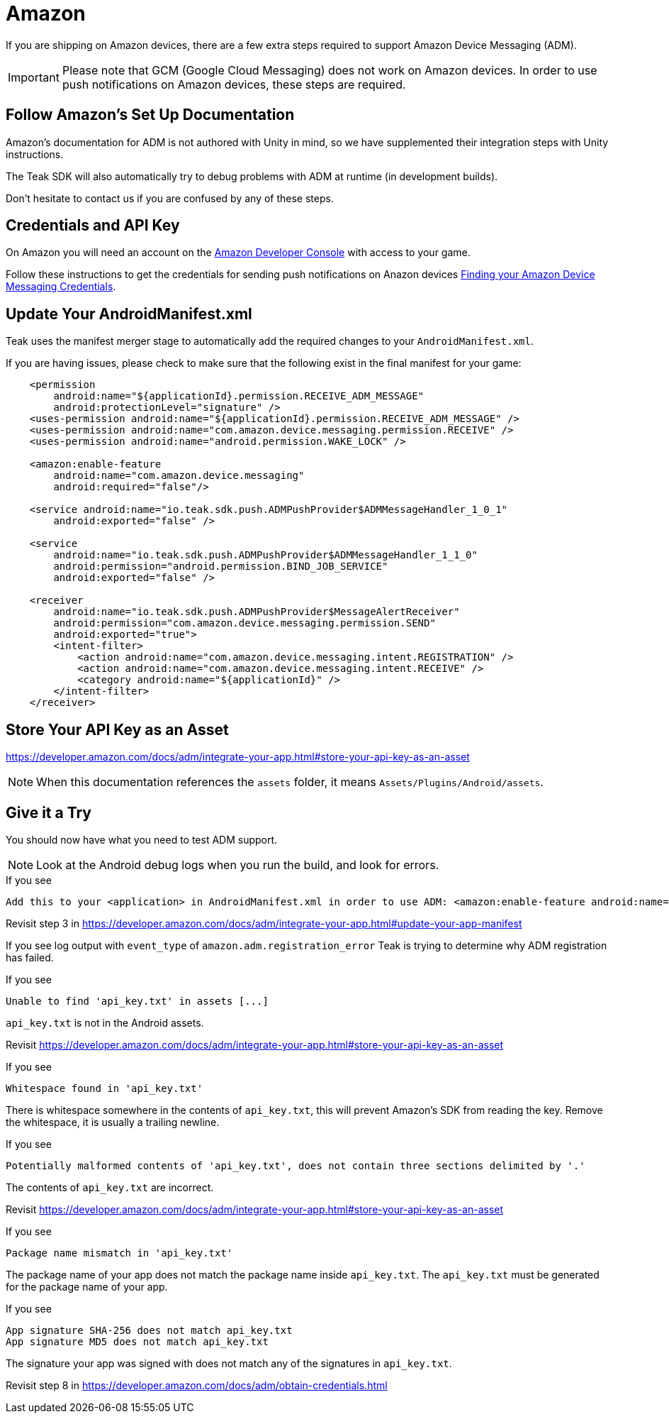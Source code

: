 = Amazon

If you are shipping on Amazon devices, there are a few extra steps required to support Amazon Device Messaging (ADM).

IMPORTANT: Please note that GCM (Google Cloud Messaging) does not work on Amazon devices. In order to use push notifications on Amazon devices, these steps are required.

== Follow Amazon's Set Up Documentation

Amazon's documentation for ADM is not authored with Unity in mind, so we have supplemented
their integration steps with Unity instructions.

The Teak SDK will also automatically try to debug problems with ADM at runtime (in development builds).

Don't hesitate to contact us if you are confused by any of these steps.

== Credentials and API Key

On Amazon you will need an account on the https://developer.amazon.com/home.html[Amazon Developer Console, window=_blank] with access to your game.

Follow these instructions to get the credentials for sending push notifications on Anazon devices xref:usage:reference:page$amazon-device-messaging.adoc[Finding your Amazon Device Messaging Credentials].

== Update Your AndroidManifest.xml

Teak uses the manifest merger stage to automatically add the required changes to your `AndroidManifest.xml`.

If you are having issues, please check to make sure that the following exist in the final manifest for your game:

[source,xml]
----
    <permission
        android:name="${applicationId}.permission.RECEIVE_ADM_MESSAGE"
        android:protectionLevel="signature" />
    <uses-permission android:name="${applicationId}.permission.RECEIVE_ADM_MESSAGE" />
    <uses-permission android:name="com.amazon.device.messaging.permission.RECEIVE" />
    <uses-permission android:name="android.permission.WAKE_LOCK" />

    <amazon:enable-feature
        android:name="com.amazon.device.messaging"
        android:required="false"/>

    <service android:name="io.teak.sdk.push.ADMPushProvider$ADMMessageHandler_1_0_1"
        android:exported="false" />

    <service
        android:name="io.teak.sdk.push.ADMPushProvider$ADMMessageHandler_1_1_0"
        android:permission="android.permission.BIND_JOB_SERVICE"
        android:exported="false" />

    <receiver
        android:name="io.teak.sdk.push.ADMPushProvider$MessageAlertReceiver"
        android:permission="com.amazon.device.messaging.permission.SEND"
        android:exported="true">
        <intent-filter>
            <action android:name="com.amazon.device.messaging.intent.REGISTRATION" />
            <action android:name="com.amazon.device.messaging.intent.RECEIVE" />
            <category android:name="${applicationId}" />
        </intent-filter>
    </receiver>
----

== Store Your API Key as an Asset

https://developer.amazon.com/docs/adm/integrate-your-app.html#store-your-api-key-as-an-asset

NOTE: When this documentation references the `assets` folder, it means `Assets/Plugins/Android/assets`.

== Give it a Try

You should now have what you need to test ADM support.

NOTE: Look at the Android debug logs when you run the build, and look for errors.

.If you see
  Add this to your <application> in AndroidManifest.xml in order to use ADM: <amazon:enable-feature android:name="com.amazon.device.messaging" android:required="false" />

Revisit step 3 in https://developer.amazon.com/docs/adm/integrate-your-app.html#update-your-app-manifest


If you see log output with `event_type` of `amazon.adm.registration_error` Teak is
trying to determine why ADM registration has failed.

.If you see
    Unable to find 'api_key.txt' in assets [...]

`api_key.txt` is not in the Android assets.

Revisit https://developer.amazon.com/docs/adm/integrate-your-app.html#store-your-api-key-as-an-asset

.If you see
    Whitespace found in 'api_key.txt'

There is whitespace somewhere in the contents of `api_key.txt`, this will prevent
Amazon's SDK from reading the key. Remove the whitespace, it is usually a trailing newline.

.If you see
    Potentially malformed contents of 'api_key.txt', does not contain three sections delimited by '.'

The contents of `api_key.txt` are incorrect.

Revisit https://developer.amazon.com/docs/adm/integrate-your-app.html#store-your-api-key-as-an-asset

.If you see
    Package name mismatch in 'api_key.txt'

The package name of your app does not match the package name inside `api_key.txt`.
The `api_key.txt` must be generated for the package name of your app.

.If you see
    App signature SHA-256 does not match api_key.txt
    App signature MD5 does not match api_key.txt

The signature your app was signed with does not match any of the signatures in `api_key.txt`.

Revisit step 8 in https://developer.amazon.com/docs/adm/obtain-credentials.html
